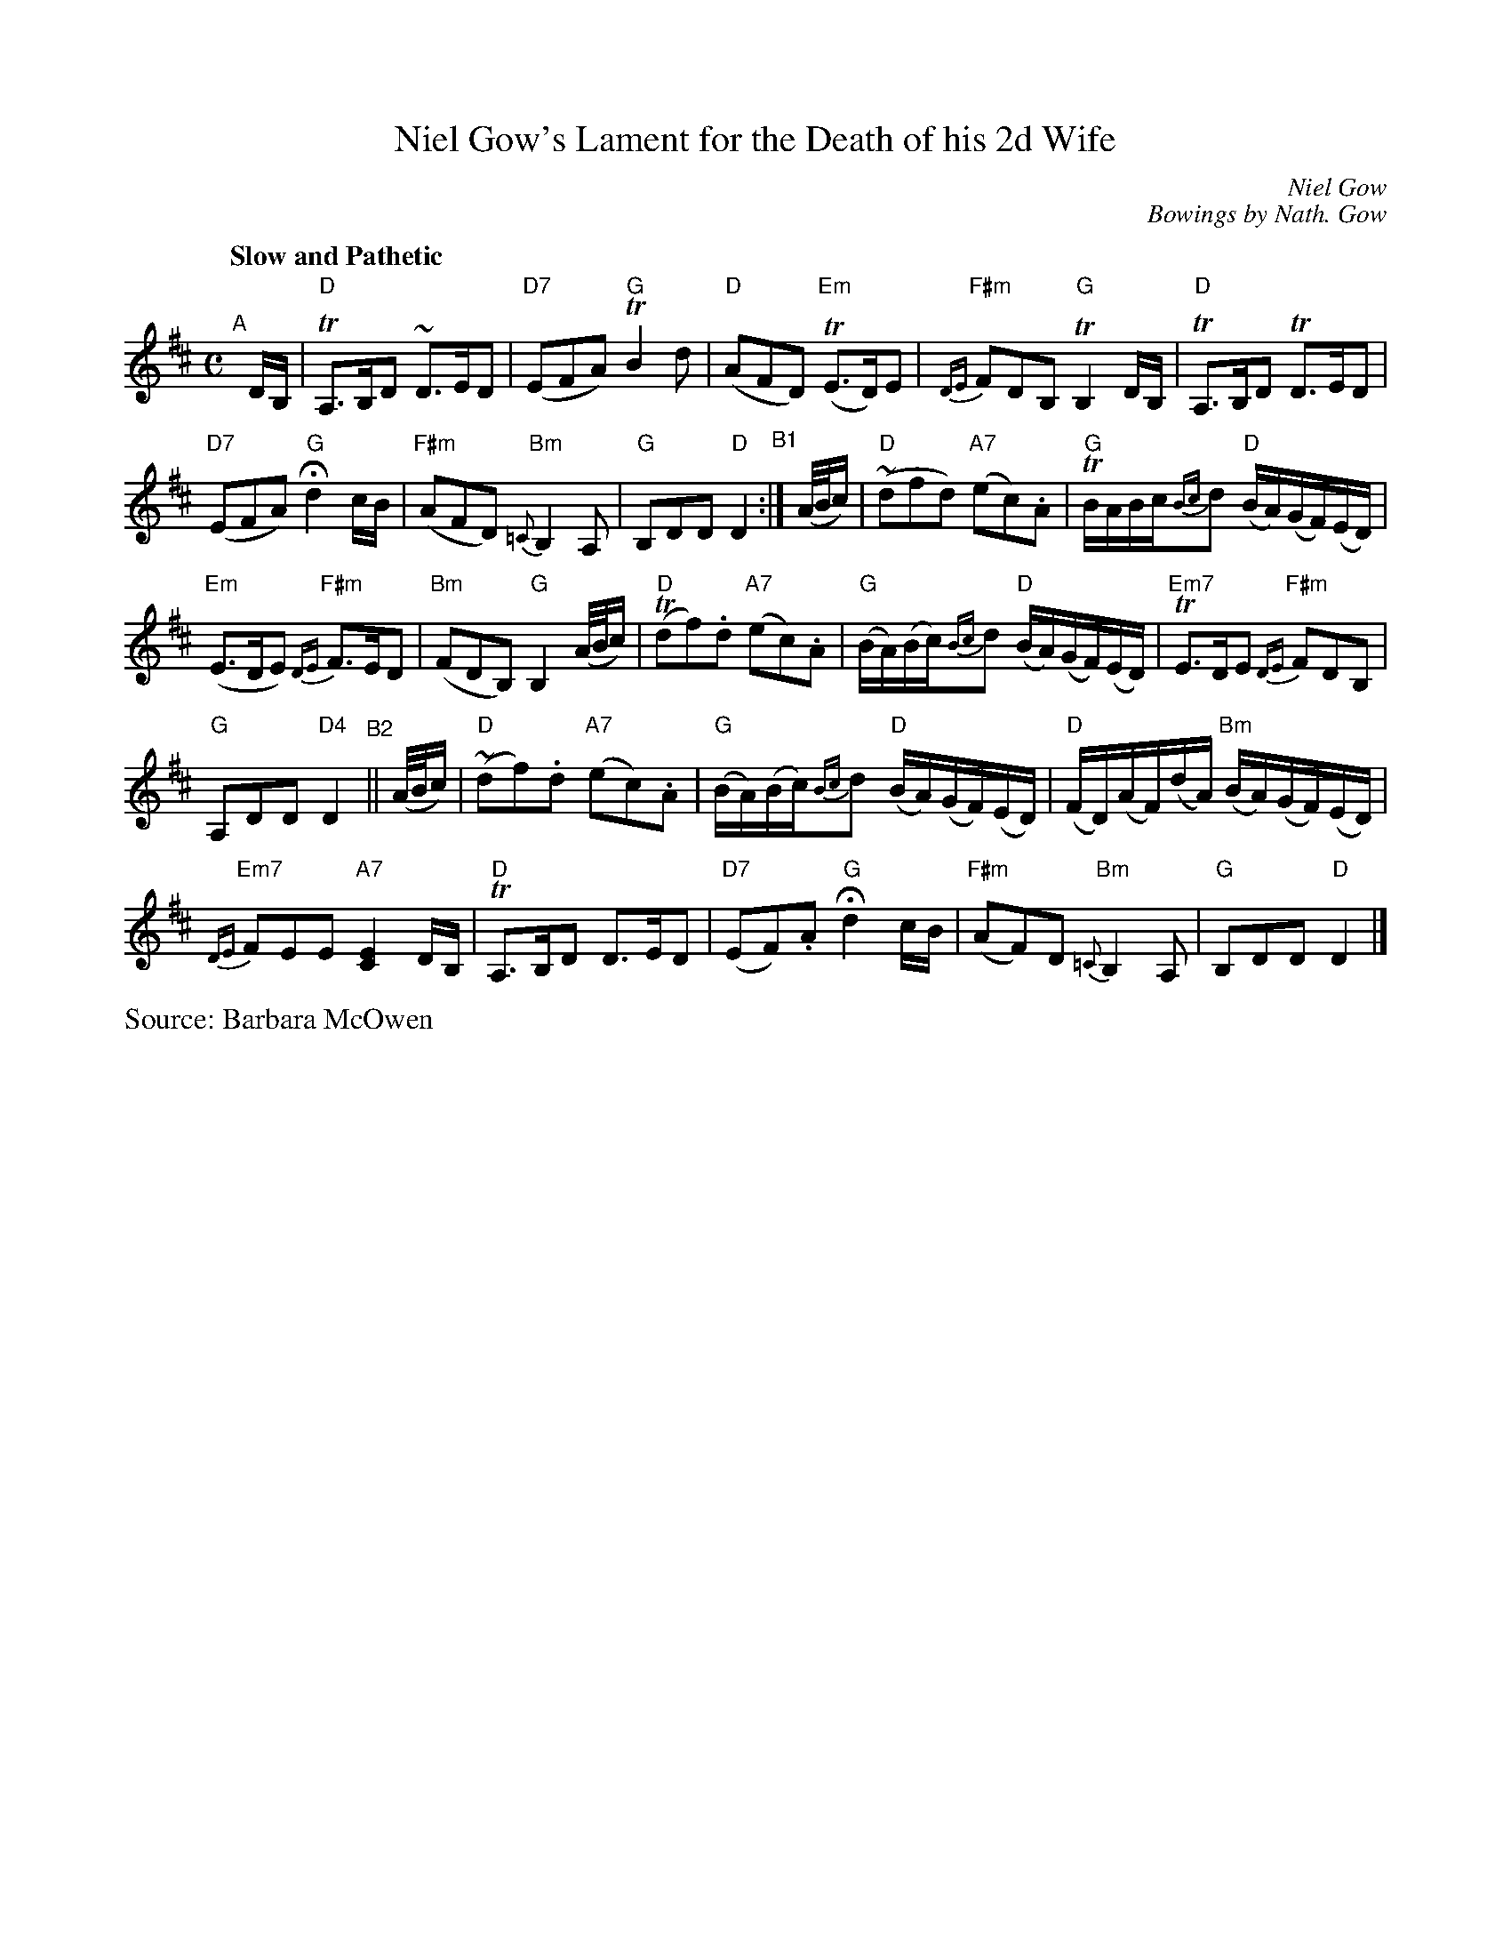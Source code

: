 X: 1
T: Niel Gow's Lament for the Death of his 2d Wife
C: Niel Gow
C: Bowings by Nath. Gow
%date: 1809
N: Chords: BMcO 4/96
S: Barbara McOwen
B: BSFC Session Tune Book 2016 p.77
R: air, waltz
Z: 2020 John Chambers <jc:trillian.mit.edu>
M: C
L: 1/16
Q: "Slow and Pathetic"
K: D
"^A"[|] DB, |\
"D"TA,3B,D2 ~D3ED2 | "D7"(E2F2A2) "G"TB4d2 |\
"D"(A2F2D2) "Em"(TE3D)E2 | "F#m"{DE}F2D2B,2 "G"TB,4DB, |\
"D"TA,3B,D2 TD3ED2 |
"D7"(E2F2A2) "G"Hd4 cB |\
"F#m"(A2F2D2) "Bm"{=C}B,4A,2 | "G"B,2D2D2 "D"D4 "^B1":| (A/B/c) |\
"D"(~d2f2d2) "A7"(e2c2).A2 | "G"TBABc{Bc}d2 "D"(BA)(GF)(ED) |
"Em"(E3DE2) "F#m"{DE}F3ED2 | "Bm"(F2D2B,2) "G"B,4 (A/B/c) |\
"D"(Td2f2).d2 "A7"(e2c2).A2 | "G"(BA)(Bc){Bc}d2 "D"(BA)(GF)(ED) |\
"Em7"TE3DE2 "F#m"{DE}F2D2B,2 |
"G"A,2D2D2 "D4"D4 "^B2"||\
(A/B/c) |\
"D"(~d2f2).d2 "A7"(e2c2).A2 | "G"(BA)(Bc){Bc}d2 "D"(BA)(GF)(ED) |\
"D"(FD)(AF)(dA) "Bm"(BA)(GF)(ED) |
"Em7"{DE}F2E2E2 "A7"[E4C4] DB, |\
"D"TA,3B,D2 D3ED2 | "D7"(E2F2).A2 "G"Hd4 cB |\
"F#m"(A2F2)D2 "Bm"{=C}B,4A,2 | "G"B,2D2D2 "D"D4 |]
%%text Source: Barbara McOwen
